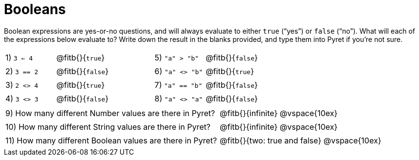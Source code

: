 = Booleans

Boolean expressions are yes-or-no questions, and will always evaluate to either `true` (“yes”) or `false` (“no”). What will each of the expressions below evaluate to? Write down the result in the blanks provided, and type them into Pyret if you’re not sure.

++++
<style>
/** fitb CSS experiment **/
td:nth-of-type(even) p { display: table; width: 100%; }
td:nth-of-type(even) .fitb { display: table-cell; width: 90%; }
</style>
++++


[cols="1,.>2,1,.>2", frame="none", stripes="none"]
|===
|1) `3 <= 4`	| @fitb{}{`true`}	|5) `"a" > "b"`		| @fitb{}{`false`}
|2) `3 == 2`	| @fitb{}{`false`}	|6) `"a" <> "b"`	| @fitb{}{`true`}
|3) `2 <> 4`	| @fitb{}{`true`}	|7) `"a" == "b"`	| @fitb{}{`false`}
|4) `3 <> 3`	| @fitb{}{`false`}	|8) `"a" <> "a"`	| @fitb{}{`false`}
|===

[cols=".>7, .>6", frame="none", stripes="none", grid="none"]
|===
|9) How many different Number values are there in Pyret?  | @fitb{}{infinite} @vspace{10ex}
|10) How many different String values are there in Pyret? | @fitb{}{infinite} @vspace{10ex}
|11) How many different Boolean values are there in Pyret?| @fitb{}{two: true and false} @vspace{10ex}
|===